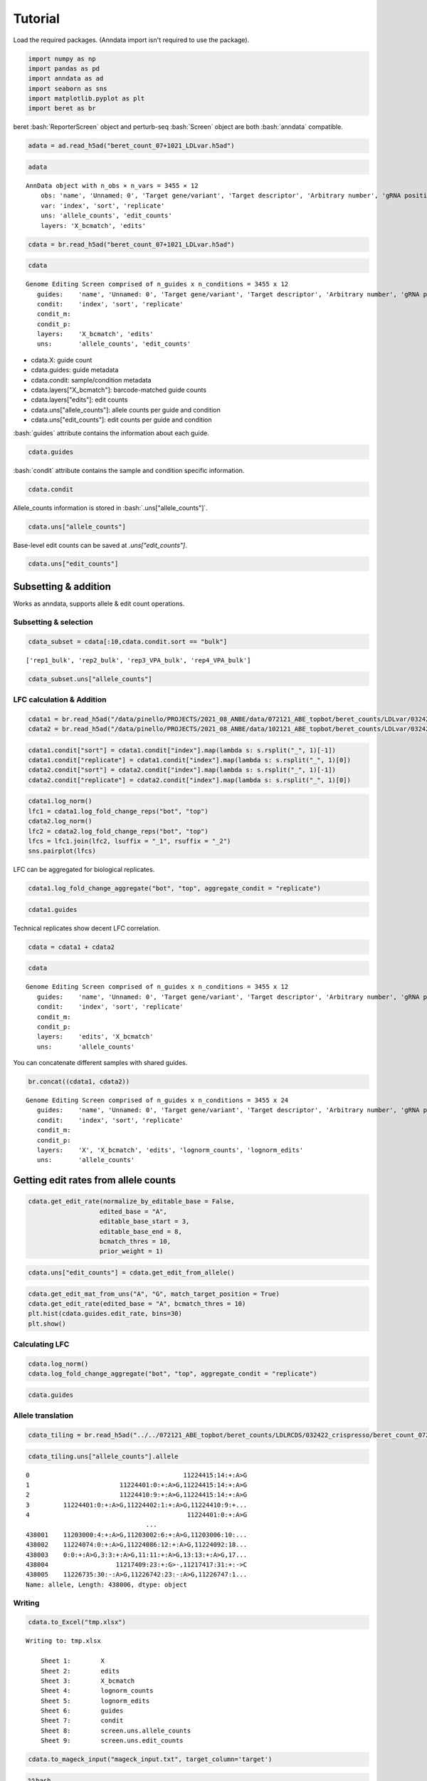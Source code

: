 Tutorial
==================

Load the required packages. (Anndata import isn't required to use the package).

.. code:: ipython3

    import numpy as np
    import pandas as pd
    import anndata as ad
    import seaborn as sns
    import matplotlib.pyplot as plt
    import beret as br

.. role:: bash(code)
   :language: bash
beret :bash:`ReporterScreen` object and perturb-seq :bash:`Screen` object are both :bash:`anndata` compatible.

.. code:: ipython3

    adata = ad.read_h5ad("beret_count_07+1021_LDLvar.h5ad")

.. code:: ipython3

    adata


.. parsed-literal::

    AnnData object with n_obs × n_vars = 3455 × 12
        obs: 'name', 'Unnamed: 0', 'Target gene/variant', 'Target descriptor', 'Arbitrary number', 'gRNA position category', 'Target base position in gRNA', 'Target base position in reporter', 'BE', 'Group', 'sequence', 'Reporter', 'barcode', '5-nt PAM', 'offset', 'target', 'target_pos', 'Group2', 'masked_sequence', 'masked_barcode', 'edit_rate'
        var: 'index', 'sort', 'replicate'
        uns: 'allele_counts', 'edit_counts'
        layers: 'X_bcmatch', 'edits'



.. code:: ipython3

    cdata = br.read_h5ad("beret_count_07+1021_LDLvar.h5ad")

.. code:: ipython3

    cdata





.. parsed-literal::

    Genome Editing Screen comprised of n_guides x n_conditions = 3455 x 12
       guides:    'name', 'Unnamed: 0', 'Target gene/variant', 'Target descriptor', 'Arbitrary number', 'gRNA position category', 'Target base position in gRNA', 'Target base position in reporter', 'BE', 'Group', 'sequence', 'Reporter', 'barcode', '5-nt PAM', 'offset', 'target', 'target_pos', 'Group2', 'masked_sequence', 'masked_barcode', 'edit_rate'
       condit:    'index', 'sort', 'replicate'
       condit_m:  
       condit_p:  
       layers:    'X_bcmatch', 'edits'
       uns:       'allele_counts', 'edit_counts'

-  cdata.X: guide count
-  cdata.guides: guide metadata
-  cdata.condit: sample/condition metadata
-  cdata.layers["X_bcmatch"]: barcode-matched guide counts
-  cdata.layers["edits"]: edit counts
-  cdata.uns["allele_counts"]: allele counts per guide and condition
-  cdata.uns["edit_counts"]: edit counts per guide and condition

:bash:`guides` attribute contains the information about each guide.

.. code:: ipython3

    cdata.guides





.. raw:: html

    <div>
    <style scoped>
        .dataframe tbody tr th:only-of-type {
            vertical-align: middle;
        }
    
        .dataframe tbody tr th {
            vertical-align: top;
        }
    
        .dataframe thead th {
            text-align: right;
        }
    </style>
    <table border="1" class="dataframe">
      <thead>
        <tr style="text-align: right;">
          <th></th>
          <th>name</th>
          <th>Unnamed: 0</th>
          <th>Target gene/variant</th>
          <th>Target descriptor</th>
          <th>Arbitrary number</th>
          <th>gRNA position category</th>
          <th>Target base position in gRNA</th>
          <th>Target base position in reporter</th>
          <th>BE</th>
          <th>Group</th>
          <th>...</th>
          <th>Reporter</th>
          <th>barcode</th>
          <th>5-nt PAM</th>
          <th>offset</th>
          <th>target</th>
          <th>target_pos</th>
          <th>Group2</th>
          <th>masked_sequence</th>
          <th>masked_barcode</th>
          <th>edit_rate</th>
        </tr>
      </thead>
      <tbody>
        <tr>
          <th>0</th>
          <td>CONTROL_1_g1</td>
          <td>0</td>
          <td>CONTROL</td>
          <td>NaN</td>
          <td>1</td>
          <td>g1</td>
          <td>4</td>
          <td>10</td>
          <td>ABE</td>
          <td>NegCtrl</td>
          <td>...</td>
          <td>CCAAGCCCTACGCGGTAGGGAACTTTGGGAGC</td>
          <td>GTTT</td>
          <td>GGGAG</td>
          <td>-10</td>
          <td>CONTROL_1</td>
          <td>9</td>
          <td>NegCtrl</td>
          <td>CCTGCGCGGTGGGGGGCTTT</td>
          <td>GTTT</td>
          <td>0.531163</td>
        </tr>
        <tr>
          <th>1</th>
          <td>CONTROL_1_g2</td>
          <td>1</td>
          <td>CONTROL</td>
          <td>NaN</td>
          <td>1</td>
          <td>g2</td>
          <td>5</td>
          <td>11</td>
          <td>ABE</td>
          <td>NegCtrl</td>
          <td>...</td>
          <td>TCCAAGCCCTACGCGGTAGGGAACTTTGGGAG</td>
          <td>AACA</td>
          <td>TGGGA</td>
          <td>-11</td>
          <td>CONTROL_1</td>
          <td>10</td>
          <td>NegCtrl</td>
          <td>CCCTGCGCGGTGGGGGGCTT</td>
          <td>GGCG</td>
          <td>0.640765</td>
        </tr>
        <tr>
          <th>2</th>
          <td>CONTROL_1_g3</td>
          <td>2</td>
          <td>CONTROL</td>
          <td>NaN</td>
          <td>1</td>
          <td>g3</td>
          <td>5</td>
          <td>12</td>
          <td>ABE</td>
          <td>NegCtrl</td>
          <td>...</td>
          <td>GTCCAAGCCCTACGCGGTAGGGAACTTTGGGA</td>
          <td>CGCT</td>
          <td>TTGGG</td>
          <td>-12</td>
          <td>CONTROL_1</td>
          <td>11</td>
          <td>NegCtrl</td>
          <td>CCCTGCGCGGTGGGGGGCT</td>
          <td>CGCT</td>
          <td>0.417709</td>
        </tr>
        <tr>
          <th>3</th>
          <td>CONTROL_1_g4</td>
          <td>3</td>
          <td>CONTROL</td>
          <td>NaN</td>
          <td>1</td>
          <td>g4</td>
          <td>7</td>
          <td>13</td>
          <td>ABE</td>
          <td>NegCtrl</td>
          <td>...</td>
          <td>CGTCCAAGCCCTACGCGGTAGGGAACTTTGGG</td>
          <td>TGAG</td>
          <td>TTTGG</td>
          <td>-13</td>
          <td>CONTROL_1</td>
          <td>12</td>
          <td>NegCtrl</td>
          <td>GGCCCTGCGCGGTGGGGGGC</td>
          <td>TGGG</td>
          <td>0.126400</td>
        </tr>
        <tr>
          <th>4</th>
          <td>CONTROL_1_g5</td>
          <td>4</td>
          <td>CONTROL</td>
          <td>NaN</td>
          <td>1</td>
          <td>g5</td>
          <td>8</td>
          <td>14</td>
          <td>ABE</td>
          <td>NegCtrl</td>
          <td>...</td>
          <td>ACGTCCAAGCCCTACGCGGTAGGGAACTTTGG</td>
          <td>GTAT</td>
          <td>CTTTG</td>
          <td>-14</td>
          <td>CONTROL_1</td>
          <td>13</td>
          <td>NegCtrl</td>
          <td>GGGCCCTGCGCGGTGGGGGG</td>
          <td>GTGT</td>
          <td>0.201104</td>
        </tr>
        <tr>
          <th>...</th>
          <td>...</td>
          <td>...</td>
          <td>...</td>
          <td>...</td>
          <td>...</td>
          <td>...</td>
          <td>...</td>
          <td>...</td>
          <td>...</td>
          <td>...</td>
          <td>...</td>
          <td>...</td>
          <td>...</td>
          <td>...</td>
          <td>...</td>
          <td>...</td>
          <td>...</td>
          <td>...</td>
          <td>...</td>
          <td>...</td>
          <td>...</td>
        </tr>
        <tr>
          <th>3450</th>
          <td>rs9987289_Maj_ABE_347_g1</td>
          <td>3450</td>
          <td>rs9987289</td>
          <td>Maj</td>
          <td>347</td>
          <td>g1</td>
          <td>3</td>
          <td>10</td>
          <td>ABE</td>
          <td>Variant</td>
          <td>...</td>
          <td>TGCTTGGGCATCAATATCACGTGGAACCAGCC</td>
          <td>CAGT</td>
          <td>CCAGC</td>
          <td>-10</td>
          <td>rs9987289_Maj_ABE_347</td>
          <td>9</td>
          <td>Variant</td>
          <td>GCGTCGGTGTCGCGTGGGG</td>
          <td>CGGT</td>
          <td>0.087379</td>
        </tr>
        <tr>
          <th>3451</th>
          <td>rs9987289_Maj_ABE_347_g2</td>
          <td>3451</td>
          <td>rs9987289</td>
          <td>Maj</td>
          <td>347</td>
          <td>g2</td>
          <td>4</td>
          <td>11</td>
          <td>ABE</td>
          <td>Variant</td>
          <td>...</td>
          <td>ATGCTTGGGCATCAATATCACGTGGAACCAGC</td>
          <td>TCGC</td>
          <td>ACCAG</td>
          <td>-11</td>
          <td>rs9987289_Maj_ABE_347</td>
          <td>10</td>
          <td>Variant</td>
          <td>GGCGTCGGTGTCGCGTGGG</td>
          <td>TCGC</td>
          <td>0.299923</td>
        </tr>
        <tr>
          <th>3452</th>
          <td>rs9987289_Maj_ABE_347_g3</td>
          <td>3452</td>
          <td>rs9987289</td>
          <td>Maj</td>
          <td>347</td>
          <td>g3</td>
          <td>6</td>
          <td>12</td>
          <td>ABE</td>
          <td>Variant</td>
          <td>...</td>
          <td>GATGCTTGGGCATCAATATCACGTGGAACCAG</td>
          <td>GCAC</td>
          <td>AACCA</td>
          <td>-12</td>
          <td>rs9987289_Maj_ABE_347</td>
          <td>11</td>
          <td>Variant</td>
          <td>TGGGCGTCGGTGTCGCGTGG</td>
          <td>GCGC</td>
          <td>0.224973</td>
        </tr>
        <tr>
          <th>3453</th>
          <td>rs9987289_Maj_ABE_347_g4</td>
          <td>3453</td>
          <td>rs9987289</td>
          <td>Maj</td>
          <td>347</td>
          <td>g4</td>
          <td>7</td>
          <td>13</td>
          <td>ABE</td>
          <td>Variant</td>
          <td>...</td>
          <td>AGATGCTTGGGCATCAATATCACGTGGAACCA</td>
          <td>TTGC</td>
          <td>GAACC</td>
          <td>-13</td>
          <td>rs9987289_Maj_ABE_347</td>
          <td>12</td>
          <td>Variant</td>
          <td>TTGGGCGTCGGTGTCGCGTG</td>
          <td>TTGC</td>
          <td>0.265378</td>
        </tr>
        <tr>
          <th>3454</th>
          <td>rs9987289_Maj_ABE_347_g5</td>
          <td>3454</td>
          <td>rs9987289</td>
          <td>Maj</td>
          <td>347</td>
          <td>g5</td>
          <td>8</td>
          <td>14</td>
          <td>ABE</td>
          <td>Variant</td>
          <td>...</td>
          <td>TAGATGCTTGGGCATCAATATCACGTGGAACC</td>
          <td>GCGA</td>
          <td>GGAAC</td>
          <td>-14</td>
          <td>rs9987289_Maj_ABE_347</td>
          <td>13</td>
          <td>Variant</td>
          <td>CTTGGGCGTCGGTGTCGCGT</td>
          <td>GCGG</td>
          <td>0.266573</td>
        </tr>
      </tbody>
    </table>
    <p>3455 rows × 21 columns</p>
    </div>


:bash:`condit` attribute contains the sample and condition specific information.

.. code:: ipython3

    cdata.condit





.. raw:: html

    <div>
    <style scoped>
        .dataframe tbody tr th:only-of-type {
            vertical-align: middle;
        }
    
        .dataframe tbody tr th {
            vertical-align: top;
        }
    
        .dataframe thead th {
            text-align: right;
        }
    </style>
    <table border="1" class="dataframe">
      <thead>
        <tr style="text-align: right;">
          <th></th>
          <th>index</th>
          <th>sort</th>
          <th>replicate</th>
        </tr>
      </thead>
      <tbody>
        <tr>
          <th>0</th>
          <td>rep1_bot</td>
          <td>bot</td>
          <td>rep1</td>
        </tr>
        <tr>
          <th>1</th>
          <td>rep2_bot</td>
          <td>bot</td>
          <td>rep2</td>
        </tr>
        <tr>
          <th>2</th>
          <td>rep3_VPA_bot</td>
          <td>bot</td>
          <td>rep3_VPA</td>
        </tr>
        <tr>
          <th>3</th>
          <td>rep4_VPA_bot</td>
          <td>bot</td>
          <td>rep4_VPA</td>
        </tr>
        <tr>
          <th>4</th>
          <td>rep1_bulk</td>
          <td>bulk</td>
          <td>rep1</td>
        </tr>
        <tr>
          <th>5</th>
          <td>rep2_bulk</td>
          <td>bulk</td>
          <td>rep2</td>
        </tr>
        <tr>
          <th>6</th>
          <td>rep3_VPA_bulk</td>
          <td>bulk</td>
          <td>rep3_VPA</td>
        </tr>
        <tr>
          <th>7</th>
          <td>rep4_VPA_bulk</td>
          <td>bulk</td>
          <td>rep4_VPA</td>
        </tr>
        <tr>
          <th>8</th>
          <td>rep1_top</td>
          <td>top</td>
          <td>rep1</td>
        </tr>
        <tr>
          <th>9</th>
          <td>rep2_top</td>
          <td>top</td>
          <td>rep2</td>
        </tr>
        <tr>
          <th>10</th>
          <td>rep3_VPA_top</td>
          <td>top</td>
          <td>rep3_VPA</td>
        </tr>
        <tr>
          <th>11</th>
          <td>rep4_VPA_top</td>
          <td>top</td>
          <td>rep4_VPA</td>
        </tr>
      </tbody>
    </table>
    </div>


Allele_counts information is stored in :bash:`.uns["allele_counts"]`.

.. code:: ipython3

    cdata.uns["allele_counts"]





.. raw:: html

    <div>
    <style scoped>
        .dataframe tbody tr th:only-of-type {
            vertical-align: middle;
        }
    
        .dataframe tbody tr th {
            vertical-align: top;
        }
    
        .dataframe thead th {
            text-align: right;
        }
    </style>
    <table border="1" class="dataframe">
      <thead>
        <tr style="text-align: right;">
          <th></th>
          <th>guide</th>
          <th>allele</th>
          <th>rep1_bot</th>
          <th>rep2_bot</th>
          <th>rep3_VPA_bot</th>
          <th>rep4_VPA_bot</th>
          <th>rep1_bulk</th>
          <th>rep2_bulk</th>
          <th>rep3_VPA_bulk</th>
          <th>rep4_VPA_bulk</th>
          <th>rep1_top</th>
          <th>rep2_top</th>
          <th>rep3_VPA_top</th>
          <th>rep4_VPA_top</th>
        </tr>
      </thead>
      <tbody>
        <tr>
          <th>0</th>
          <td>12:51779544AGA_Maj_ABE_2_g1</td>
          <td>0:9:+:A&gt;G,5:14:+:A&gt;G</td>
          <td>14</td>
          <td>20</td>
          <td>13</td>
          <td>0</td>
          <td>6</td>
          <td>15</td>
          <td>2</td>
          <td>17</td>
          <td>22</td>
          <td>14</td>
          <td>34</td>
          <td>3</td>
        </tr>
        <tr>
          <th>1</th>
          <td>12:51779544AGA_Maj_ABE_2_g1</td>
          <td>-4:5:+:A&gt;G,-2:7:+:A&gt;G,5:14:+:A&gt;G,10:19:+:A&gt;G</td>
          <td>1</td>
          <td>0</td>
          <td>0</td>
          <td>0</td>
          <td>0</td>
          <td>0</td>
          <td>0</td>
          <td>0</td>
          <td>0</td>
          <td>0</td>
          <td>0</td>
          <td>0</td>
        </tr>
        <tr>
          <th>2</th>
          <td>12:51779544AGA_Maj_ABE_2_g1</td>
          <td>-7:2:+:A&gt;G,0:9:+:A&gt;G,5:14:+:A&gt;G</td>
          <td>3</td>
          <td>4</td>
          <td>2</td>
          <td>0</td>
          <td>1</td>
          <td>0</td>
          <td>5</td>
          <td>2</td>
          <td>0</td>
          <td>0</td>
          <td>1</td>
          <td>0</td>
        </tr>
        <tr>
          <th>3</th>
          <td>12:51779544AGA_Maj_ABE_2_g1</td>
          <td>-9:0:+:G&gt;A,-8:1:+:G&gt;A,-7:2:+:A&gt;C,-6:3:+:C&gt;A,-4...</td>
          <td>1</td>
          <td>0</td>
          <td>0</td>
          <td>1</td>
          <td>0</td>
          <td>2</td>
          <td>1</td>
          <td>0</td>
          <td>0</td>
          <td>0</td>
          <td>1</td>
          <td>0</td>
        </tr>
        <tr>
          <th>4</th>
          <td>12:51779544AGA_Maj_ABE_2_g1</td>
          <td>-7:2:+:A&gt;G,10:19:+:A&gt;G</td>
          <td>1</td>
          <td>1</td>
          <td>0</td>
          <td>0</td>
          <td>0</td>
          <td>0</td>
          <td>0</td>
          <td>0</td>
          <td>0</td>
          <td>0</td>
          <td>0</td>
          <td>0</td>
        </tr>
        <tr>
          <th>...</th>
          <td>...</td>
          <td>...</td>
          <td>...</td>
          <td>...</td>
          <td>...</td>
          <td>...</td>
          <td>...</td>
          <td>...</td>
          <td>...</td>
          <td>...</td>
          <td>...</td>
          <td>...</td>
          <td>...</td>
          <td>...</td>
        </tr>
        <tr>
          <th>438407</th>
          <td>rs9987289_Maj_ABE_347_g5</td>
          <td>4:17:+:A&gt;G,6:19:+:A&gt;G,9:22:+:A&gt;G</td>
          <td>0</td>
          <td>0</td>
          <td>0</td>
          <td>0</td>
          <td>0</td>
          <td>0</td>
          <td>0</td>
          <td>0</td>
          <td>0</td>
          <td>0</td>
          <td>2</td>
          <td>0</td>
        </tr>
        <tr>
          <th>438408</th>
          <td>rs9987289_Maj_ABE_347_g5</td>
          <td>-12:1:+:A&gt;G,6:19:+:A&gt;G,9:22:+:A&gt;G,11:24:+:G&gt;A</td>
          <td>0</td>
          <td>0</td>
          <td>0</td>
          <td>0</td>
          <td>0</td>
          <td>0</td>
          <td>0</td>
          <td>0</td>
          <td>0</td>
          <td>0</td>
          <td>1</td>
          <td>0</td>
        </tr>
        <tr>
          <th>438409</th>
          <td>rs9987289_Maj_ABE_347_g5</td>
          <td>-12:1:+:A&gt;G,6:19:+:A&gt;G,9:22:+:A&gt;G,16:29:+:A&gt;G</td>
          <td>0</td>
          <td>0</td>
          <td>0</td>
          <td>0</td>
          <td>0</td>
          <td>0</td>
          <td>0</td>
          <td>0</td>
          <td>0</td>
          <td>0</td>
          <td>0</td>
          <td>1</td>
        </tr>
        <tr>
          <th>438410</th>
          <td>rs9987289_Maj_ABE_347_g5</td>
          <td>-12:1:+:A&gt;G,0:13:+:A&gt;G,6:19:+:A&gt;G,9:22:+:A&gt;G,1...</td>
          <td>0</td>
          <td>0</td>
          <td>0</td>
          <td>0</td>
          <td>0</td>
          <td>0</td>
          <td>0</td>
          <td>0</td>
          <td>0</td>
          <td>1</td>
          <td>0</td>
          <td>0</td>
        </tr>
        <tr>
          <th>438411</th>
          <td>rs9987289_Maj_ABE_347_g5</td>
          <td>-12:1:+:A&gt;G,6:19:+:A&gt;G,9:22:+:A&gt;G,12:25:+:T&gt;G</td>
          <td>0</td>
          <td>0</td>
          <td>0</td>
          <td>0</td>
          <td>0</td>
          <td>0</td>
          <td>0</td>
          <td>0</td>
          <td>0</td>
          <td>0</td>
          <td>0</td>
          <td>1</td>
        </tr>
      </tbody>
    </table>
    <p>438412 rows × 14 columns</p>
    </div>


Base-level edit counts can be saved at `.uns["edit_counts"]`.

.. code:: ipython3

    cdata.uns["edit_counts"]





.. raw:: html

    <div>
    <style scoped>
        .dataframe tbody tr th:only-of-type {
            vertical-align: middle;
        }
    
        .dataframe tbody tr th {
            vertical-align: top;
        }
    
        .dataframe thead th {
            text-align: right;
        }
    </style>
    <table border="1" class="dataframe">
      <thead>
        <tr style="text-align: right;">
          <th></th>
          <th>guide</th>
          <th>edit</th>
          <th>rep1_bot</th>
          <th>rep2_bot</th>
          <th>rep3_VPA_bot</th>
          <th>rep4_VPA_bot</th>
          <th>rep1_bulk</th>
          <th>rep2_bulk</th>
          <th>rep3_VPA_bulk</th>
          <th>rep4_VPA_bulk</th>
          <th>rep1_top</th>
          <th>rep2_top</th>
          <th>rep3_VPA_top</th>
          <th>rep4_VPA_top</th>
          <th>ref_base</th>
          <th>alt_base</th>
        </tr>
      </thead>
      <tbody>
        <tr>
          <th>0</th>
          <td>12:51779544AGA_Maj_ABE_2_g1</td>
          <td>-1:8:+:G&gt;A</td>
          <td>0</td>
          <td>0</td>
          <td>0</td>
          <td>0</td>
          <td>1</td>
          <td>0</td>
          <td>0</td>
          <td>0</td>
          <td>0</td>
          <td>0</td>
          <td>0</td>
          <td>0</td>
          <td>G</td>
          <td>A</td>
        </tr>
        <tr>
          <th>1</th>
          <td>12:51779544AGA_Maj_ABE_2_g1</td>
          <td>-1:8:+:G&gt;C</td>
          <td>0</td>
          <td>0</td>
          <td>0</td>
          <td>0</td>
          <td>0</td>
          <td>0</td>
          <td>0</td>
          <td>0</td>
          <td>1</td>
          <td>0</td>
          <td>1</td>
          <td>0</td>
          <td>G</td>
          <td>C</td>
        </tr>
        <tr>
          <th>2</th>
          <td>12:51779544AGA_Maj_ABE_2_g1</td>
          <td>-1:8:+:G&gt;T</td>
          <td>0</td>
          <td>0</td>
          <td>0</td>
          <td>0</td>
          <td>1</td>
          <td>0</td>
          <td>0</td>
          <td>0</td>
          <td>0</td>
          <td>0</td>
          <td>0</td>
          <td>0</td>
          <td>G</td>
          <td>T</td>
        </tr>
        <tr>
          <th>3</th>
          <td>12:51779544AGA_Maj_ABE_2_g1</td>
          <td>-2:7:+:A&gt;C</td>
          <td>0</td>
          <td>0</td>
          <td>0</td>
          <td>0</td>
          <td>0</td>
          <td>0</td>
          <td>0</td>
          <td>0</td>
          <td>2</td>
          <td>0</td>
          <td>1</td>
          <td>0</td>
          <td>A</td>
          <td>C</td>
        </tr>
        <tr>
          <th>4</th>
          <td>12:51779544AGA_Maj_ABE_2_g1</td>
          <td>-2:7:+:A&gt;G</td>
          <td>19</td>
          <td>34</td>
          <td>40</td>
          <td>4</td>
          <td>59</td>
          <td>25</td>
          <td>66</td>
          <td>7</td>
          <td>68</td>
          <td>48</td>
          <td>149</td>
          <td>2</td>
          <td>A</td>
          <td>G</td>
        </tr>
        <tr>
          <th>...</th>
          <td>...</td>
          <td>...</td>
          <td>...</td>
          <td>...</td>
          <td>...</td>
          <td>...</td>
          <td>...</td>
          <td>...</td>
          <td>...</td>
          <td>...</td>
          <td>...</td>
          <td>...</td>
          <td>...</td>
          <td>...</td>
          <td>...</td>
          <td>...</td>
        </tr>
        <tr>
          <th>217563</th>
          <td>rs9987289_Maj_ABE_347_g5</td>
          <td>8:21:+:C&gt;A</td>
          <td>0</td>
          <td>7</td>
          <td>0</td>
          <td>0</td>
          <td>0</td>
          <td>1</td>
          <td>1</td>
          <td>0</td>
          <td>1</td>
          <td>0</td>
          <td>0</td>
          <td>0</td>
          <td>C</td>
          <td>A</td>
        </tr>
        <tr>
          <th>217564</th>
          <td>rs9987289_Maj_ABE_347_g5</td>
          <td>8:21:+:C&gt;G</td>
          <td>0</td>
          <td>0</td>
          <td>2</td>
          <td>0</td>
          <td>0</td>
          <td>8</td>
          <td>0</td>
          <td>0</td>
          <td>0</td>
          <td>1</td>
          <td>8</td>
          <td>0</td>
          <td>C</td>
          <td>G</td>
        </tr>
        <tr>
          <th>217565</th>
          <td>rs9987289_Maj_ABE_347_g5</td>
          <td>8:21:+:C&gt;T</td>
          <td>0</td>
          <td>0</td>
          <td>7</td>
          <td>0</td>
          <td>0</td>
          <td>0</td>
          <td>7</td>
          <td>0</td>
          <td>0</td>
          <td>0</td>
          <td>0</td>
          <td>0</td>
          <td>C</td>
          <td>T</td>
        </tr>
        <tr>
          <th>217566</th>
          <td>rs9987289_Maj_ABE_347_g5</td>
          <td>9:22:+:A&gt;G</td>
          <td>9</td>
          <td>21</td>
          <td>30</td>
          <td>51</td>
          <td>37</td>
          <td>46</td>
          <td>12</td>
          <td>20</td>
          <td>58</td>
          <td>23</td>
          <td>59</td>
          <td>47</td>
          <td>A</td>
          <td>G</td>
        </tr>
        <tr>
          <th>217567</th>
          <td>rs9987289_Maj_ABE_347_g5</td>
          <td>9:22:+:A&gt;T</td>
          <td>0</td>
          <td>0</td>
          <td>0</td>
          <td>0</td>
          <td>0</td>
          <td>0</td>
          <td>0</td>
          <td>7</td>
          <td>0</td>
          <td>0</td>
          <td>0</td>
          <td>0</td>
          <td>A</td>
          <td>T</td>
        </tr>
      </tbody>
    </table>
    <p>217568 rows × 16 columns</p>
    </div>





Subsetting & addition
---------------------

Works as anndata, supports allele & edit count operations.

Subsetting & selection
~~~~~~~~~~~~~~~~~~~~~~

.. code:: ipython3

    cdata_subset = cdata[:10,cdata.condit.sort == "bulk"]


.. parsed-literal::

    ['rep1_bulk', 'rep2_bulk', 'rep3_VPA_bulk', 'rep4_VPA_bulk']


.. code:: ipython3

    cdata_subset.uns["allele_counts"]




.. raw:: html

    <div>
    <style scoped>
        .dataframe tbody tr th:only-of-type {
            vertical-align: middle;
        }
    
        .dataframe tbody tr th {
            vertical-align: top;
        }
    
        .dataframe thead th {
            text-align: right;
        }
    </style>
    <table border="1" class="dataframe">
      <thead>
        <tr style="text-align: right;">
          <th></th>
          <th>guide</th>
          <th>allele</th>
          <th>rep1_bulk</th>
          <th>rep2_bulk</th>
          <th>rep3_VPA_bulk</th>
          <th>rep4_VPA_bulk</th>
        </tr>
      </thead>
      <tbody>
        <tr>
          <th>14979</th>
          <td>CONTROL_10_g1</td>
          <td>-4:5:+:A&gt;G,0:9:+:A&gt;G</td>
          <td>8</td>
          <td>1</td>
          <td>3</td>
          <td>0</td>
        </tr>
        <tr>
          <th>14980</th>
          <td>CONTROL_10_g1</td>
          <td>-7:2:+:C&gt;T</td>
          <td>0</td>
          <td>0</td>
          <td>0</td>
          <td>10</td>
        </tr>
        <tr>
          <th>14981</th>
          <td>CONTROL_10_g1</td>
          <td>-4:5:+:A&gt;G</td>
          <td>29</td>
          <td>2</td>
          <td>29</td>
          <td>25</td>
        </tr>
        <tr>
          <th>14982</th>
          <td>CONTROL_10_g1</td>
          <td>1:10:+:A&gt;G</td>
          <td>0</td>
          <td>6</td>
          <td>4</td>
          <td>1</td>
        </tr>
        <tr>
          <th>14983</th>
          <td>CONTROL_10_g1</td>
          <td>-4:5:+:A&gt;G,1:10:+:A&gt;G</td>
          <td>1</td>
          <td>11</td>
          <td>5</td>
          <td>12</td>
        </tr>
        <tr>
          <th>...</th>
          <td>...</td>
          <td>...</td>
          <td>...</td>
          <td>...</td>
          <td>...</td>
          <td>...</td>
        </tr>
        <tr>
          <th>22837</th>
          <td>CONTROL_1_g5</td>
          <td>-13:0:+:A&gt;-,-12:1:+:C&gt;T,-9:4:+:C&gt;G,-8:5:+:C&gt;T,...</td>
          <td>0</td>
          <td>0</td>
          <td>0</td>
          <td>0</td>
        </tr>
        <tr>
          <th>22838</th>
          <td>CONTROL_1_g5</td>
          <td>-6:7:+:A&gt;C,7:20:+:A&gt;G</td>
          <td>0</td>
          <td>0</td>
          <td>0</td>
          <td>0</td>
        </tr>
        <tr>
          <th>22839</th>
          <td>CONTROL_1_g5</td>
          <td>-13:0:+:A&gt;G,-10:3:+:T&gt;G,0:13:+:A&gt;G,7:20:+:A&gt;G</td>
          <td>0</td>
          <td>0</td>
          <td>0</td>
          <td>0</td>
        </tr>
        <tr>
          <th>22840</th>
          <td>CONTROL_1_g5</td>
          <td>0:13:+:A&gt;T</td>
          <td>0</td>
          <td>0</td>
          <td>0</td>
          <td>0</td>
        </tr>
        <tr>
          <th>22841</th>
          <td>CONTROL_1_g5</td>
          <td>0:13:+:A&gt;G,18:31:+:G&gt;A</td>
          <td>0</td>
          <td>0</td>
          <td>0</td>
          <td>0</td>
        </tr>
      </tbody>
    </table>
    <p>1080 rows × 6 columns</p>
    </div>



LFC calculation & Addition
~~~~~~~~~~~~~~~~~~~~~~~~~~

.. code:: ipython3

    cdata1 = br.read_h5ad("/data/pinello/PROJECTS/2021_08_ANBE/data/072121_ABE_topbot/beret_counts/LDLvar/032422_crispresso/beret_count_072121_ABE_topbot_LDLvar.h5ad")
    cdata2 = br.read_h5ad("/data/pinello/PROJECTS/2021_08_ANBE/data/102121_ABE_topbot/beret_counts/LDLvar/032422_crispresso/beret_count_102121_ABE_topbot_LDLvar.h5ad")


.. code:: ipython3

    cdata1.condit["sort"] = cdata1.condit["index"].map(lambda s: s.rsplit("_", 1)[-1])
    cdata1.condit["replicate"] = cdata1.condit["index"].map(lambda s: s.rsplit("_", 1)[0])
    cdata2.condit["sort"] = cdata2.condit["index"].map(lambda s: s.rsplit("_", 1)[-1])
    cdata2.condit["replicate"] = cdata2.condit["index"].map(lambda s: s.rsplit("_", 1)[0])

.. code:: ipython3

    cdata1.log_norm()
    lfc1 = cdata1.log_fold_change_reps("bot", "top")
    cdata2.log_norm()
    lfc2 = cdata2.log_fold_change_reps("bot", "top")
    lfcs = lfc1.join(lfc2, lsuffix = "_1", rsuffix = "_2")
    sns.pairplot(lfcs)


.. image:: output_20_2.png


LFC can be aggregated for biological replicates.

.. code:: ipython3

    cdata1.log_fold_change_aggregate("bot", "top", aggregate_condit = "replicate")

.. code:: ipython3

    cdata1.guides




.. raw:: html

    <div>
    <style scoped>
        .dataframe tbody tr th:only-of-type {
            vertical-align: middle;
        }
    
        .dataframe tbody tr th {
            vertical-align: top;
        }
    
        .dataframe thead th {
            text-align: right;
        }
    </style>
    <table border="1" class="dataframe">
      <thead>
        <tr style="text-align: right;">
          <th></th>
          <th>name</th>
          <th>Unnamed: 0</th>
          <th>Target gene/variant</th>
          <th>Target descriptor</th>
          <th>Arbitrary number</th>
          <th>gRNA position category</th>
          <th>Target base position in gRNA</th>
          <th>Target base position in reporter</th>
          <th>BE</th>
          <th>Group</th>
          <th>...</th>
          <th>Reporter</th>
          <th>barcode</th>
          <th>5-nt PAM</th>
          <th>offset</th>
          <th>target</th>
          <th>target_pos</th>
          <th>Group2</th>
          <th>masked_sequence</th>
          <th>masked_barcode</th>
          <th>bot_top.lfc.median</th>
        </tr>
      </thead>
      <tbody>
        <tr>
          <th>0</th>
          <td>CONTROL_1_g1</td>
          <td>0</td>
          <td>CONTROL</td>
          <td>NaN</td>
          <td>1</td>
          <td>g1</td>
          <td>4</td>
          <td>10</td>
          <td>ABE</td>
          <td>NegCtrl</td>
          <td>...</td>
          <td>CCAAGCCCTACGCGGTAGGGAACTTTGGGAGC</td>
          <td>GTTT</td>
          <td>GGGAG</td>
          <td>-10</td>
          <td>CONTROL_1</td>
          <td>9</td>
          <td>NegCtrl</td>
          <td>CCTGCGCGGTGGGGGGCTTT</td>
          <td>GTTT</td>
          <td>-0.158787</td>
        </tr>
        <tr>
          <th>1</th>
          <td>CONTROL_1_g2</td>
          <td>1</td>
          <td>CONTROL</td>
          <td>NaN</td>
          <td>1</td>
          <td>g2</td>
          <td>5</td>
          <td>11</td>
          <td>ABE</td>
          <td>NegCtrl</td>
          <td>...</td>
          <td>TCCAAGCCCTACGCGGTAGGGAACTTTGGGAG</td>
          <td>AACA</td>
          <td>TGGGA</td>
          <td>-11</td>
          <td>CONTROL_1</td>
          <td>10</td>
          <td>NegCtrl</td>
          <td>CCCTGCGCGGTGGGGGGCTT</td>
          <td>GGCG</td>
          <td>-0.212254</td>
        </tr>
        <tr>
          <th>2</th>
          <td>CONTROL_1_g3</td>
          <td>2</td>
          <td>CONTROL</td>
          <td>NaN</td>
          <td>1</td>
          <td>g3</td>
          <td>5</td>
          <td>12</td>
          <td>ABE</td>
          <td>NegCtrl</td>
          <td>...</td>
          <td>GTCCAAGCCCTACGCGGTAGGGAACTTTGGGA</td>
          <td>CGCT</td>
          <td>TTGGG</td>
          <td>-12</td>
          <td>CONTROL_1</td>
          <td>11</td>
          <td>NegCtrl</td>
          <td>CCCTGCGCGGTGGGGGGCT</td>
          <td>CGCT</td>
          <td>0.186679</td>
        </tr>
        <tr>
          <th>3</th>
          <td>CONTROL_1_g4</td>
          <td>3</td>
          <td>CONTROL</td>
          <td>NaN</td>
          <td>1</td>
          <td>g4</td>
          <td>7</td>
          <td>13</td>
          <td>ABE</td>
          <td>NegCtrl</td>
          <td>...</td>
          <td>CGTCCAAGCCCTACGCGGTAGGGAACTTTGGG</td>
          <td>TGAG</td>
          <td>TTTGG</td>
          <td>-13</td>
          <td>CONTROL_1</td>
          <td>12</td>
          <td>NegCtrl</td>
          <td>GGCCCTGCGCGGTGGGGGGC</td>
          <td>TGGG</td>
          <td>-0.022441</td>
        </tr>
        <tr>
          <th>4</th>
          <td>CONTROL_1_g5</td>
          <td>4</td>
          <td>CONTROL</td>
          <td>NaN</td>
          <td>1</td>
          <td>g5</td>
          <td>8</td>
          <td>14</td>
          <td>ABE</td>
          <td>NegCtrl</td>
          <td>...</td>
          <td>ACGTCCAAGCCCTACGCGGTAGGGAACTTTGG</td>
          <td>GTAT</td>
          <td>CTTTG</td>
          <td>-14</td>
          <td>CONTROL_1</td>
          <td>13</td>
          <td>NegCtrl</td>
          <td>GGGCCCTGCGCGGTGGGGGG</td>
          <td>GTGT</td>
          <td>0.457033</td>
        </tr>
        <tr>
          <th>...</th>
          <td>...</td>
          <td>...</td>
          <td>...</td>
          <td>...</td>
          <td>...</td>
          <td>...</td>
          <td>...</td>
          <td>...</td>
          <td>...</td>
          <td>...</td>
          <td>...</td>
          <td>...</td>
          <td>...</td>
          <td>...</td>
          <td>...</td>
          <td>...</td>
          <td>...</td>
          <td>...</td>
          <td>...</td>
          <td>...</td>
          <td>...</td>
        </tr>
        <tr>
          <th>3450</th>
          <td>rs9987289_Maj_ABE_347_g1</td>
          <td>3450</td>
          <td>rs9987289</td>
          <td>Maj</td>
          <td>347</td>
          <td>g1</td>
          <td>3</td>
          <td>10</td>
          <td>ABE</td>
          <td>Variant</td>
          <td>...</td>
          <td>TGCTTGGGCATCAATATCACGTGGAACCAGCC</td>
          <td>CAGT</td>
          <td>CCAGC</td>
          <td>-10</td>
          <td>rs9987289_Maj_ABE_347</td>
          <td>9</td>
          <td>Variant</td>
          <td>GCGTCGGTGTCGCGTGGGG</td>
          <td>CGGT</td>
          <td>-0.418312</td>
        </tr>
        <tr>
          <th>3451</th>
          <td>rs9987289_Maj_ABE_347_g2</td>
          <td>3451</td>
          <td>rs9987289</td>
          <td>Maj</td>
          <td>347</td>
          <td>g2</td>
          <td>4</td>
          <td>11</td>
          <td>ABE</td>
          <td>Variant</td>
          <td>...</td>
          <td>ATGCTTGGGCATCAATATCACGTGGAACCAGC</td>
          <td>TCGC</td>
          <td>ACCAG</td>
          <td>-11</td>
          <td>rs9987289_Maj_ABE_347</td>
          <td>10</td>
          <td>Variant</td>
          <td>GGCGTCGGTGTCGCGTGGG</td>
          <td>TCGC</td>
          <td>-0.084936</td>
        </tr>
        <tr>
          <th>3452</th>
          <td>rs9987289_Maj_ABE_347_g3</td>
          <td>3452</td>
          <td>rs9987289</td>
          <td>Maj</td>
          <td>347</td>
          <td>g3</td>
          <td>6</td>
          <td>12</td>
          <td>ABE</td>
          <td>Variant</td>
          <td>...</td>
          <td>GATGCTTGGGCATCAATATCACGTGGAACCAG</td>
          <td>GCAC</td>
          <td>AACCA</td>
          <td>-12</td>
          <td>rs9987289_Maj_ABE_347</td>
          <td>11</td>
          <td>Variant</td>
          <td>TGGGCGTCGGTGTCGCGTGG</td>
          <td>GCGC</td>
          <td>-0.339419</td>
        </tr>
        <tr>
          <th>3453</th>
          <td>rs9987289_Maj_ABE_347_g4</td>
          <td>3453</td>
          <td>rs9987289</td>
          <td>Maj</td>
          <td>347</td>
          <td>g4</td>
          <td>7</td>
          <td>13</td>
          <td>ABE</td>
          <td>Variant</td>
          <td>...</td>
          <td>AGATGCTTGGGCATCAATATCACGTGGAACCA</td>
          <td>TTGC</td>
          <td>GAACC</td>
          <td>-13</td>
          <td>rs9987289_Maj_ABE_347</td>
          <td>12</td>
          <td>Variant</td>
          <td>TTGGGCGTCGGTGTCGCGTG</td>
          <td>TTGC</td>
          <td>-0.517138</td>
        </tr>
        <tr>
          <th>3454</th>
          <td>rs9987289_Maj_ABE_347_g5</td>
          <td>3454</td>
          <td>rs9987289</td>
          <td>Maj</td>
          <td>347</td>
          <td>g5</td>
          <td>8</td>
          <td>14</td>
          <td>ABE</td>
          <td>Variant</td>
          <td>...</td>
          <td>TAGATGCTTGGGCATCAATATCACGTGGAACC</td>
          <td>GCGA</td>
          <td>GGAAC</td>
          <td>-14</td>
          <td>rs9987289_Maj_ABE_347</td>
          <td>13</td>
          <td>Variant</td>
          <td>CTTGGGCGTCGGTGTCGCGT</td>
          <td>GCGG</td>
          <td>0.002245</td>
        </tr>
      </tbody>
    </table>
    <p>3455 rows × 21 columns</p>
    </div>



Technical replicates show decent LFC correlation.

.. code:: ipython3

    cdata = cdata1 + cdata2


.. code:: ipython3

    cdata





.. parsed-literal::

    Genome Editing Screen comprised of n_guides x n_conditions = 3455 x 12
       guides:    'name', 'Unnamed: 0', 'Target gene/variant', 'Target descriptor', 'Arbitrary number', 'gRNA position category', 'Target base position in gRNA', 'Target base position in reporter', 'BE', 'Group', 'sequence', 'Reporter', 'barcode', '5-nt PAM', 'offset', 'target', 'target_pos', 'Group2', 'masked_sequence', 'masked_barcode', 'bot_top.lfc.median'
       condit:    'index', 'sort', 'replicate'
       condit_m:  
       condit_p:  
       layers:    'edits', 'X_bcmatch'
       uns:       'allele_counts'



You can concatenate different samples with shared guides.

.. code:: ipython3

    br.concat((cdata1, cdata2))


.. parsed-literal::

    Genome Editing Screen comprised of n_guides x n_conditions = 3455 x 24
       guides:    'name', 'Unnamed: 0', 'Target gene/variant', 'Target descriptor', 'Arbitrary number', 'gRNA position category', 'Target base position in gRNA', 'Target base position in reporter', 'BE', 'Group', 'sequence', 'Reporter', 'barcode', '5-nt PAM', 'offset', 'target', 'target_pos', 'Group2', 'masked_sequence', 'masked_barcode', 'bot_top.lfc.median'
       condit:    'index', 'sort', 'replicate'
       condit_m:  
       condit_p:  
       layers:    'X', 'X_bcmatch', 'edits', 'lognorm_counts', 'lognorm_edits'
       uns:       'allele_counts'



Getting edit rates from allele counts
-------------------------------------

.. code:: ipython3

    cdata.get_edit_rate(normalize_by_editable_base = False,
                       edited_base = "A",
                       editable_base_start = 3,
                       editable_base_end = 8,
                       bcmatch_thres = 10,
                       prior_weight = 1)


.. code:: ipython3

    cdata.uns["edit_counts"] = cdata.get_edit_from_allele()
    


.. code:: ipython3

    cdata.get_edit_mat_from_uns("A", "G", match_target_position = True)
    cdata.get_edit_rate(edited_base = "A", bcmatch_thres = 10)
    plt.hist(cdata.guides.edit_rate, bins=30)
    plt.show()


.. image:: output_34_1.png



Calculating LFC
~~~~~~~~~~~~~~~

.. code:: ipython3

    cdata.log_norm()
    cdata.log_fold_change_aggregate("bot", "top", aggregate_condit = "replicate")

.. code:: ipython3

    cdata.guides




.. raw:: html

    <div>
    <style scoped>
        .dataframe tbody tr th:only-of-type {
            vertical-align: middle;
        }
    
        .dataframe tbody tr th {
            vertical-align: top;
        }
    
        .dataframe thead th {
            text-align: right;
        }
    </style>
    <table border="1" class="dataframe">
      <thead>
        <tr style="text-align: right;">
          <th></th>
          <th>name</th>
          <th>Unnamed: 0</th>
          <th>Target gene/variant</th>
          <th>Target descriptor</th>
          <th>Arbitrary number</th>
          <th>gRNA position category</th>
          <th>Target base position in gRNA</th>
          <th>Target base position in reporter</th>
          <th>BE</th>
          <th>Group</th>
          <th>...</th>
          <th>barcode</th>
          <th>5-nt PAM</th>
          <th>offset</th>
          <th>target</th>
          <th>target_pos</th>
          <th>Group2</th>
          <th>masked_sequence</th>
          <th>masked_barcode</th>
          <th>bot_top.lfc.median</th>
          <th>edit_rate</th>
        </tr>
      </thead>
      <tbody>
        <tr>
          <th>0</th>
          <td>CONTROL_1_g1</td>
          <td>0</td>
          <td>CONTROL</td>
          <td>NaN</td>
          <td>1</td>
          <td>g1</td>
          <td>4</td>
          <td>10</td>
          <td>ABE</td>
          <td>NegCtrl</td>
          <td>...</td>
          <td>GTTT</td>
          <td>GGGAG</td>
          <td>-10</td>
          <td>CONTROL_1</td>
          <td>9</td>
          <td>NegCtrl</td>
          <td>CCTGCGCGGTGGGGGGCTTT</td>
          <td>GTTT</td>
          <td>-0.135550</td>
          <td>0.531163</td>
        </tr>
        <tr>
          <th>1</th>
          <td>CONTROL_1_g2</td>
          <td>1</td>
          <td>CONTROL</td>
          <td>NaN</td>
          <td>1</td>
          <td>g2</td>
          <td>5</td>
          <td>11</td>
          <td>ABE</td>
          <td>NegCtrl</td>
          <td>...</td>
          <td>AACA</td>
          <td>TGGGA</td>
          <td>-11</td>
          <td>CONTROL_1</td>
          <td>10</td>
          <td>NegCtrl</td>
          <td>CCCTGCGCGGTGGGGGGCTT</td>
          <td>GGCG</td>
          <td>-0.059391</td>
          <td>0.640765</td>
        </tr>
        <tr>
          <th>2</th>
          <td>CONTROL_1_g3</td>
          <td>2</td>
          <td>CONTROL</td>
          <td>NaN</td>
          <td>1</td>
          <td>g3</td>
          <td>5</td>
          <td>12</td>
          <td>ABE</td>
          <td>NegCtrl</td>
          <td>...</td>
          <td>CGCT</td>
          <td>TTGGG</td>
          <td>-12</td>
          <td>CONTROL_1</td>
          <td>11</td>
          <td>NegCtrl</td>
          <td>CCCTGCGCGGTGGGGGGCT</td>
          <td>CGCT</td>
          <td>0.141290</td>
          <td>0.417709</td>
        </tr>
        <tr>
          <th>3</th>
          <td>CONTROL_1_g4</td>
          <td>3</td>
          <td>CONTROL</td>
          <td>NaN</td>
          <td>1</td>
          <td>g4</td>
          <td>7</td>
          <td>13</td>
          <td>ABE</td>
          <td>NegCtrl</td>
          <td>...</td>
          <td>TGAG</td>
          <td>TTTGG</td>
          <td>-13</td>
          <td>CONTROL_1</td>
          <td>12</td>
          <td>NegCtrl</td>
          <td>GGCCCTGCGCGGTGGGGGGC</td>
          <td>TGGG</td>
          <td>-0.072358</td>
          <td>0.126400</td>
        </tr>
        <tr>
          <th>4</th>
          <td>CONTROL_1_g5</td>
          <td>4</td>
          <td>CONTROL</td>
          <td>NaN</td>
          <td>1</td>
          <td>g5</td>
          <td>8</td>
          <td>14</td>
          <td>ABE</td>
          <td>NegCtrl</td>
          <td>...</td>
          <td>GTAT</td>
          <td>CTTTG</td>
          <td>-14</td>
          <td>CONTROL_1</td>
          <td>13</td>
          <td>NegCtrl</td>
          <td>GGGCCCTGCGCGGTGGGGGG</td>
          <td>GTGT</td>
          <td>0.269650</td>
          <td>0.201104</td>
        </tr>
        <tr>
          <th>...</th>
          <td>...</td>
          <td>...</td>
          <td>...</td>
          <td>...</td>
          <td>...</td>
          <td>...</td>
          <td>...</td>
          <td>...</td>
          <td>...</td>
          <td>...</td>
          <td>...</td>
          <td>...</td>
          <td>...</td>
          <td>...</td>
          <td>...</td>
          <td>...</td>
          <td>...</td>
          <td>...</td>
          <td>...</td>
          <td>...</td>
          <td>...</td>
        </tr>
        <tr>
          <th>3450</th>
          <td>rs9987289_Maj_ABE_347_g1</td>
          <td>3450</td>
          <td>rs9987289</td>
          <td>Maj</td>
          <td>347</td>
          <td>g1</td>
          <td>3</td>
          <td>10</td>
          <td>ABE</td>
          <td>Variant</td>
          <td>...</td>
          <td>CAGT</td>
          <td>CCAGC</td>
          <td>-10</td>
          <td>rs9987289_Maj_ABE_347</td>
          <td>9</td>
          <td>Variant</td>
          <td>GCGTCGGTGTCGCGTGGGG</td>
          <td>CGGT</td>
          <td>-0.230264</td>
          <td>0.087379</td>
        </tr>
        <tr>
          <th>3451</th>
          <td>rs9987289_Maj_ABE_347_g2</td>
          <td>3451</td>
          <td>rs9987289</td>
          <td>Maj</td>
          <td>347</td>
          <td>g2</td>
          <td>4</td>
          <td>11</td>
          <td>ABE</td>
          <td>Variant</td>
          <td>...</td>
          <td>TCGC</td>
          <td>ACCAG</td>
          <td>-11</td>
          <td>rs9987289_Maj_ABE_347</td>
          <td>10</td>
          <td>Variant</td>
          <td>GGCGTCGGTGTCGCGTGGG</td>
          <td>TCGC</td>
          <td>-0.182151</td>
          <td>0.299923</td>
        </tr>
        <tr>
          <th>3452</th>
          <td>rs9987289_Maj_ABE_347_g3</td>
          <td>3452</td>
          <td>rs9987289</td>
          <td>Maj</td>
          <td>347</td>
          <td>g3</td>
          <td>6</td>
          <td>12</td>
          <td>ABE</td>
          <td>Variant</td>
          <td>...</td>
          <td>GCAC</td>
          <td>AACCA</td>
          <td>-12</td>
          <td>rs9987289_Maj_ABE_347</td>
          <td>11</td>
          <td>Variant</td>
          <td>TGGGCGTCGGTGTCGCGTGG</td>
          <td>GCGC</td>
          <td>-0.165778</td>
          <td>0.224973</td>
        </tr>
        <tr>
          <th>3453</th>
          <td>rs9987289_Maj_ABE_347_g4</td>
          <td>3453</td>
          <td>rs9987289</td>
          <td>Maj</td>
          <td>347</td>
          <td>g4</td>
          <td>7</td>
          <td>13</td>
          <td>ABE</td>
          <td>Variant</td>
          <td>...</td>
          <td>TTGC</td>
          <td>GAACC</td>
          <td>-13</td>
          <td>rs9987289_Maj_ABE_347</td>
          <td>12</td>
          <td>Variant</td>
          <td>TTGGGCGTCGGTGTCGCGTG</td>
          <td>TTGC</td>
          <td>-0.340590</td>
          <td>0.265378</td>
        </tr>
        <tr>
          <th>3454</th>
          <td>rs9987289_Maj_ABE_347_g5</td>
          <td>3454</td>
          <td>rs9987289</td>
          <td>Maj</td>
          <td>347</td>
          <td>g5</td>
          <td>8</td>
          <td>14</td>
          <td>ABE</td>
          <td>Variant</td>
          <td>...</td>
          <td>GCGA</td>
          <td>GGAAC</td>
          <td>-14</td>
          <td>rs9987289_Maj_ABE_347</td>
          <td>13</td>
          <td>Variant</td>
          <td>CTTGGGCGTCGGTGTCGCGT</td>
          <td>GCGG</td>
          <td>0.034365</td>
          <td>0.266573</td>
        </tr>
      </tbody>
    </table>
    <p>3455 rows × 22 columns</p>
    </div>



Allele translation
~~~~~~~~~~~~~~~~~~

.. code:: ipython3

    cdata_tiling = br.read_h5ad("../../072121_ABE_topbot/beret_counts/LDLRCDS/032422_crispresso/beret_count_072121_ABE_topbot_LDLRCDS.h5ad")


.. code:: ipython3

    cdata_tiling.uns["allele_counts"].allele
    





.. parsed-literal::

    0                                         11224415:14:+:A>G
    1                        11224401:0:+:A>G,11224415:14:+:A>G
    2                        11224410:9:+:A>G,11224415:14:+:A>G
    3         11224401:0:+:A>G,11224402:1:+:A>G,11224410:9:+...
    4                                          11224401:0:+:A>G
                                    ...                        
    438001    11203000:4:+:A>G,11203002:6:+:A>G,11203006:10:...
    438002    11224074:0:+:A>G,11224086:12:+:A>G,11224092:18...
    438003    0:0:+:A>G,3:3:+:A>G,11:11:+:A>G,13:13:+:A>G,17...
    438004                  11217409:23:+:G>-,11217417:31:+:->C
    438005    11226735:30:-:A>G,11226742:23:-:A>G,11226747:1...
    Name: allele, Length: 438006, dtype: object



Writing
~~~~~~~

.. code:: ipython3

    cdata.to_Excel("tmp.xlsx")


.. parsed-literal::

    Writing to: tmp.xlsx
    
    	Sheet 1:	X
    	Sheet 2:	edits
    	Sheet 3:	X_bcmatch
    	Sheet 4:	lognorm_counts
    	Sheet 5:	lognorm_edits
    	Sheet 6:	guides
    	Sheet 7:	condit
    	Sheet 8:	screen.uns.allele_counts
    	Sheet 9:	screen.uns.edit_counts


.. code:: ipython3

    cdata.to_mageck_input("mageck_input.txt", target_column='target')

.. code:: bash

    %%bash
    head mageck_input.txt


.. parsed-literal::

    sgRNA	gene	0	1	2	3	4	5	6	7	8	9	10	11
    CONTROL_1_g1	CONTROL_1	171	451	251	422	573	389	456	420	835	435	794	439
    CONTROL_1_g2	CONTROL_1	145	278	257	206	364	273	389	254	527	498	768	195
    CONTROL_1_g3	CONTROL_1	333	835	488	632	898	899	780	713	1189	626	1146	603
    CONTROL_1_g4	CONTROL_1	246	663	387	448	823	595	705	600	921	595	1143	506
    CONTROL_1_g5	CONTROL_1	243	647	434	529	776	451	700	676	1062	611	928	379
    CONTROL_10_g1	CONTROL_10	138	329	229	213	422	292	432	352	409	243	390	274
    CONTROL_10_g2	CONTROL_10	187	468	402	479	643	369	428	469	796	422	787	404
    CONTROL_10_g3	CONTROL_10	57	126	83	131	281	114	184	115	300	106	299	106
    CONTROL_10_g4	CONTROL_10	66	112	120	136	182	128	169	181	256	144	258	179

